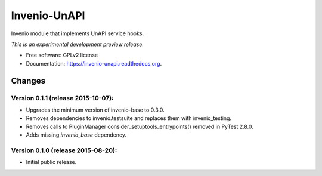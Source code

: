 ..
    This file is part of Invenio.
    Copyright (C) 2015 CERN.

    Invenio is free software; you can redistribute it
    and/or modify it under the terms of the GNU General Public License as
    published by the Free Software Foundation; either version 2 of the
    License, or (at your option) any later version.

    Invenio is distributed in the hope that it will be
    useful, but WITHOUT ANY WARRANTY; without even the implied warranty of
    MERCHANTABILITY or FITNESS FOR A PARTICULAR PURPOSE.  See the GNU
    General Public License for more details.

    You should have received a copy of the GNU General Public License
    along with Invenio; if not, write to the
    Free Software Foundation, Inc., 59 Temple Place, Suite 330, Boston,
    MA 02111-1307, USA.

    In applying this license, CERN does not
    waive the privileges and immunities granted to it by virtue of its status
    as an Intergovernmental Organization or submit itself to any jurisdiction.

===============
 Invenio-UnAPI
===============

.. image:: https://img.shields.io/travis/inveniosoftware/invenio-unapi.svg
        :target: https://travis-ci.org/inveniosoftware/invenio-unapi

.. image:: https://img.shields.io/coveralls/inveniosoftware/invenio-unapi.svg
        :target: https://coveralls.io/r/inveniosoftware/invenio-unapi

.. image:: https://img.shields.io/github/tag/inveniosoftware/invenio-unapi.svg
        :target: https://github.com/inveniosoftware/invenio-unapi/releases

.. image:: https://img.shields.io/pypi/dm/invenio-unapi.svg
        :target: https://pypi.python.org/pypi/invenio-unapi

.. image:: https://img.shields.io/github/license/inveniosoftware/invenio-unapi.svg
        :target: https://github.com/inveniosoftware/invenio-unapi/blob/master/LICENSE


Invenio module that implements UnAPI service hooks.

*This is an experimental development preview release.*

* Free software: GPLv2 license
* Documentation: https://invenio-unapi.readthedocs.org.


..
    This file is part of Invenio.
    Copyright (C) 2015 CERN.

    Invenio is free software; you can redistribute it
    and/or modify it under the terms of the GNU General Public License as
    published by the Free Software Foundation; either version 2 of the
    License, or (at your option) any later version.

    Invenio is distributed in the hope that it will be
    useful, but WITHOUT ANY WARRANTY; without even the implied warranty of
    MERCHANTABILITY or FITNESS FOR A PARTICULAR PURPOSE.  See the GNU
    General Public License for more details.

    You should have received a copy of the GNU General Public License
    along with Invenio; if not, write to the
    Free Software Foundation, Inc., 59 Temple Place, Suite 330, Boston,
    MA 02111-1307, USA.

    In applying this license, CERN does not
    waive the privileges and immunities granted to it by virtue of its status
    as an Intergovernmental Organization or submit itself to any jurisdiction.

Changes
=======

Version 0.1.1 (release 2015-10-07):
-----------------------------------

- Upgrades the minimum version of invenio-base to 0.3.0.
- Removes dependencies to invenio.testsuite and replaces them with
  invenio_testing.
- Removes calls to PluginManager consider_setuptools_entrypoints()
  removed in PyTest 2.8.0.
- Adds missing `invenio_base` dependency.

Version 0.1.0 (release 2015-08-20):
-----------------------------------

- Initial public release.


